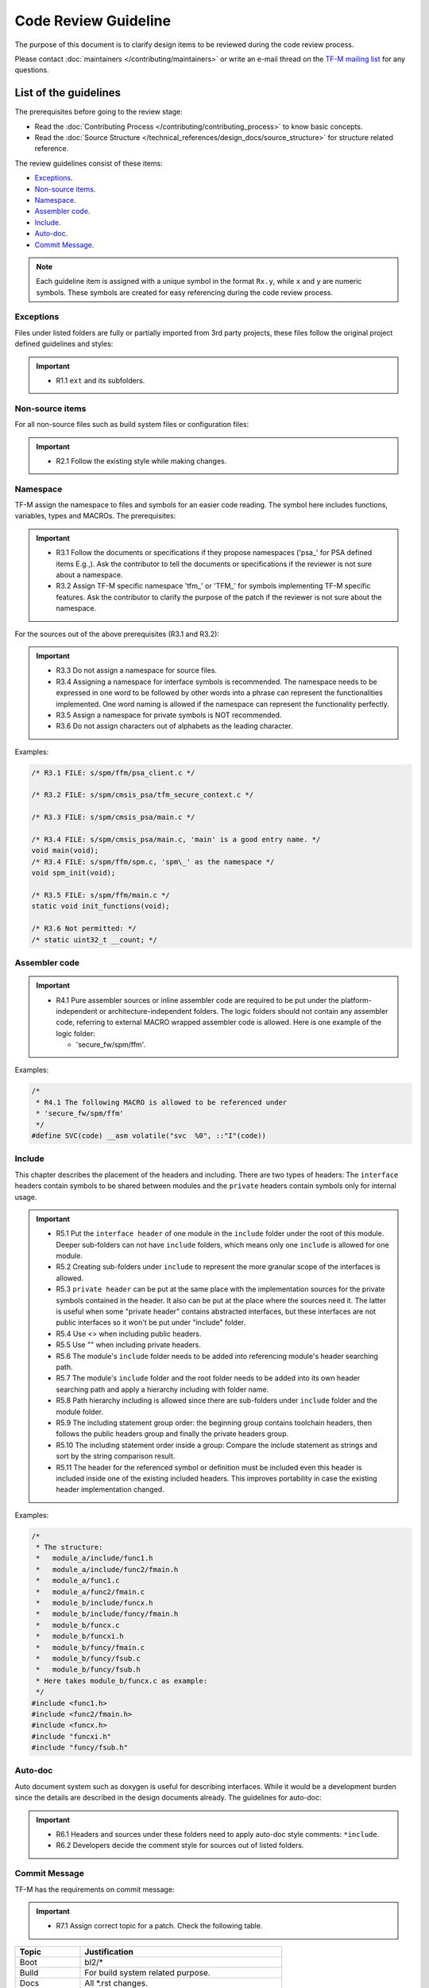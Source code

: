 #####################
Code Review Guideline
#####################
The purpose of this document is to clarify design items to be reviewed during
the code review process.

Please contact :doc:`maintainers </contributing/maintainers>` or write an e-mail
thread on the `TF-M mailing list <mailto:tf-m@lists.trustedfirmware.org>`_ for
any questions.

**********************
List of the guidelines
**********************
The prerequisites before going to the review stage:

- Read the :doc:`Contributing Process </contributing/contributing_process>`
  to know basic concepts.
- Read the :doc:`Source Structure </technical_references/design_docs/source_structure>`
  for structure related reference.

The review guidelines consist of these items:

- `Exceptions`_.
- `Non-source items`_.
- `Namespace`_.
- `Assembler code`_.
- `Include`_.
- `Auto-doc`_.
- `Commit Message`_.

.. note::
  Each guideline item is assigned with a unique symbol in the format ``Rx.y``,
  while ``x`` and ``y`` are numeric symbols. These symbols are created for easy
  referencing during the code review process.

Exceptions
==========
Files under listed folders are fully or partially imported from 3rd party
projects, these files follow the original project defined guidelines and
styles:

.. important::
  - R1.1 ``ext`` and its subfolders.

Non-source items
================
For all non-source files such as build system files or configuration files:

.. important::
  - R2.1 Follow the existing style while making changes.

Namespace
=========
TF-M assign the namespace to files and symbols for an easier code reading. The
symbol here includes functions, variables, types and MACROs. The prerequisites:

.. important::
  - R3.1 Follow the documents or specifications if they propose namespaces
    ('psa\_' for PSA defined items E.g.,). Ask the contributor to tell the
    documents or specifications if the reviewer is not sure about a namespace.
  - R3.2 Assign TF-M specific namespace 'tfm\_' or 'TFM\_' for symbols
    implementing TF-M specific features. Ask the contributor to clarify the
    purpose of the patch if the reviewer is not sure about the namespace.

For the sources out of the above prerequisites (R3.1 and R3.2):

.. important::
  - R3.3 Do not assign a namespace for source files.
  - R3.4 Assigning a namespace for interface symbols is recommended. The
    namespace needs to be expressed in one word to be followed by other words
    into a phrase can represent the functionalities implemented. One word
    naming is allowed if the namespace can represent the functionality
    perfectly.
  - R3.5 Assign a namespace for private symbols is NOT recommended.
  - R3.6 Do not assign characters out of alphabets as the leading character.

Examples:

.. code-block:: c

  /* R3.1 FILE: s/spm/ffm/psa_client.c */

  /* R3.2 FILE: s/spm/cmsis_psa/tfm_secure_context.c */

  /* R3.3 FILE: s/spm/cmsis_psa/main.c */

  /* R3.4 FILE: s/spm/cmsis_psa/main.c, 'main' is a good entry name. */
  void main(void);
  /* R3.4 FILE: s/spm/ffm/spm.c, 'spm\_' as the namespace */
  void spm_init(void);

  /* R3.5 FILE: s/spm/ffm/main.c */
  static void init_functions(void);

  /* R3.6 Not permitted: */
  /* static uint32_t __count; */

Assembler code
==============

.. important::
  - R4.1 Pure assembler sources or inline assembler code are required to be put
    under the platform-independent or architecture-independent folders.
    The logic folders should not contain any assembler code, referring to
    external MACRO wrapped assembler code is allowed. Here is one example of the
    logic folder:

    - 'secure_fw/spm/ffm'.

Examples:

.. code-block:: c

  /*
   * R4.1 The following MACRO is allowed to be referenced under
   * 'secure_fw/spm/ffm'
   */
  #define SVC(code) __asm volatile("svc  %0", ::"I"(code))

Include
=======
This chapter describes the placement of the headers and including. There are
two types of headers: The ``interface`` headers contain symbols to be shared
between modules and the ``private`` headers contain symbols only for internal
usage.

.. important::
  - R5.1 Put the ``interface header`` of one module in the ``include`` folder
    under the root of this module. Deeper sub-folders can not have ``include``
    folders, which means only one ``include`` is allowed for one module.

  - R5.2 Creating sub-folders under ``include`` to represent the more granular
    scope of the interfaces is allowed.

  - R5.3 ``private header`` can be put at the same place with the implementation
    sources for the private symbols contained in the header. It also can be put
    at the place where the sources need it. The latter is useful when some
    "private header" contains abstracted interfaces, but these interfaces are
    not public interfaces so it won't be put under "include" folder.

  - R5.4 Use <> when including public headers.

  - R5.5 Use "" when including private headers.

  - R5.6 The module's ``include`` folder needs to be added into referencing
    module's header searching path.

  - R5.7 The module's ``include`` folder and the root folder needs to be added
    into its own header searching path and apply a hierarchy including with
    folder name.

  - R5.8 Path hierarchy including is allowed since there are sub-folders under
    ``include`` folder and the module folder.

  - R5.9 The including statement group order: the beginning group contains
    toolchain headers, then follows the public headers group and finally the
    private headers group.

  - R5.10 The including statement order inside a group: Compare the include
    statement as strings and sort by the string comparison result.

  - R5.11 The header for the referenced symbol or definition must be included
    even this header is included inside one of the existing included headers.
    This improves portability in case the existing header implementation
    changed.

Examples:

.. code-block:: c

  /*
   * The structure:
   *   module_a/include/func1.h
   *   module_a/include/func2/fmain.h
   *   module_a/func1.c
   *   module_a/func2/fmain.c
   *   module_b/include/funcx.h
   *   module_b/include/funcy/fmain.h
   *   module_b/funcx.c
   *   module_b/funcxi.h
   *   module_b/funcy/fmain.c
   *   module_b/funcy/fsub.c
   *   module_b/funcy/fsub.h
   * Here takes module_b/funcx.c as example:
   */
  #include <func1.h>
  #include <func2/fmain.h>
  #include <funcx.h>
  #include "funcxi.h"
  #include "funcy/fsub.h"

Auto-doc
========
Auto document system such as doxygen is useful for describing interfaces. While
it would be a development burden since the details are described in the design
documents already. The guidelines for auto-doc:

.. important::
  - R6.1 Headers and sources under these folders need to apply auto-doc style
    comments: ``*include``.
  - R6.2 Developers decide the comment style for sources out of listed folders.

Commit Message
==============
TF-M has the requirements on commit message:

.. important::
  - R7.1 Assign correct topic for a patch. Check the following table.

============== ====================================================
Topic          Justification
============== ====================================================
Boot           bl2/*
Build          For build system related purpose.
Docs           All \*.rst changes.
Dualcpu        Dual-cpu related changes.
HAL            Generic HAL interface/implementation changes.
Pack           For packing purpose.
Platform       Generic platform related changes under `platform/*`.
Platform Name  Specific platform changes.
Partition      Multiple partition related changes.
Partition Name Specific partition related changes.
Service        Multiple service related changes.
Service Name   Specific service related changes.
SPM            secure_fw/spm/*
SPRTL          secure-fw/partitions/lib/runtime/*
============== ====================================================

.. note::
  Ideally, one topic should cover one specific type of changes. For crossing
  topic changes, check the main part of the change and use the main part
  related topic as patch topic. If there is no suitable topics to cover the
  change, contact the community for an update.

--------------

*Copyright (c) 2020-2021, Arm Limited. All rights reserved.*
